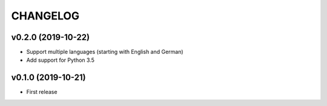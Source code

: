 CHANGELOG
=========

v0.2.0 (2019-10-22)
-------------------

- Support multiple languages (starting with English and German)
- Add support for Python 3.5

v0.1.0 (2019-10-21)
-------------------

- First release
